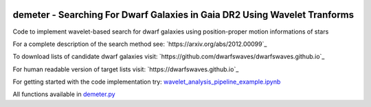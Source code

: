 .. image:: https://github.com/edarragh/demeter/blob/main/demeter.png

==========================================================================
demeter - Searching For Dwarf Galaxies in Gaia DR2 Using Wavelet Tranforms
==========================================================================

.. image:: https://travis-ci.com/edarragh/demeter.svg?branch=main
	:target: https://travis-ci.com/edarragh/demeter

.. image:: https://coveralls.io/repos/github/edarragh/demeter/badge.svg?branch=main
	:target: https://coveralls.io/repos/github/edarragh/demeter/badge.svg?branch=main

.. image:: https://img.shields.io/badge/license-MIT-blue.svg?style=flat
    :target: https://github.com/edarragh/demeter/LICENSE

.. image:: https://img.shields.io/badge/arXiv-2010.13787%20-yellowgreen.svg
    :target: https://arxiv.org/abs/2012.00099

Code to implement wavelet-based search for dwarf galaxies using position-proper motion informations of stars

For a complete description of the search method see: `https://arxiv.org/abs/2012.00099`_

To download lists of candidate dwarf galaxies visit: `https://github.com/dwarfswaves/dwarfswaves.github.io`_

For human readable version of target lists visit: `https://dwarfswaves.github.io`_

For getting started with the code implementation try: `wavelet_analysis_pipeline_example.ipynb <https://github.com/edarragh/demeter/blob/main/demos/wavelet_analysis_pipeline_example.ipynb>`_

All functions available in `demeter.py <https://github.com/edarragh/demeter/blob/main/demeter.py>`_
